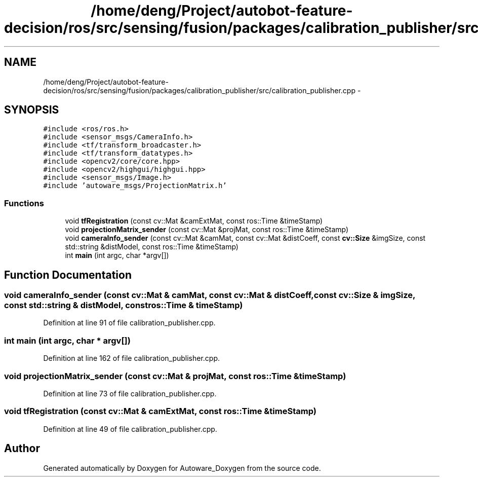 .TH "/home/deng/Project/autobot-feature-decision/ros/src/sensing/fusion/packages/calibration_publisher/src/calibration_publisher.cpp" 3 "Fri May 22 2020" "Autoware_Doxygen" \" -*- nroff -*-
.ad l
.nh
.SH NAME
/home/deng/Project/autobot-feature-decision/ros/src/sensing/fusion/packages/calibration_publisher/src/calibration_publisher.cpp \- 
.SH SYNOPSIS
.br
.PP
\fC#include <ros/ros\&.h>\fP
.br
\fC#include <sensor_msgs/CameraInfo\&.h>\fP
.br
\fC#include <tf/transform_broadcaster\&.h>\fP
.br
\fC#include <tf/transform_datatypes\&.h>\fP
.br
\fC#include <opencv2/core/core\&.hpp>\fP
.br
\fC#include <opencv2/highgui/highgui\&.hpp>\fP
.br
\fC#include <sensor_msgs/Image\&.h>\fP
.br
\fC#include 'autoware_msgs/ProjectionMatrix\&.h'\fP
.br

.SS "Functions"

.in +1c
.ti -1c
.RI "void \fBtfRegistration\fP (const cv::Mat &camExtMat, const ros::Time &timeStamp)"
.br
.ti -1c
.RI "void \fBprojectionMatrix_sender\fP (const cv::Mat &projMat, const ros::Time &timeStamp)"
.br
.ti -1c
.RI "void \fBcameraInfo_sender\fP (const cv::Mat &camMat, const cv::Mat &distCoeff, const \fBcv::Size\fP &imgSize, const std::string &distModel, const ros::Time &timeStamp)"
.br
.ti -1c
.RI "int \fBmain\fP (int argc, char *argv[])"
.br
.in -1c
.SH "Function Documentation"
.PP 
.SS "void cameraInfo_sender (const cv::Mat & camMat, const cv::Mat & distCoeff, const \fBcv::Size\fP & imgSize, const std::string & distModel, const ros::Time & timeStamp)"

.PP
Definition at line 91 of file calibration_publisher\&.cpp\&.
.SS "int main (int argc, char * argv[])"

.PP
Definition at line 162 of file calibration_publisher\&.cpp\&.
.SS "void projectionMatrix_sender (const cv::Mat & projMat, const ros::Time & timeStamp)"

.PP
Definition at line 73 of file calibration_publisher\&.cpp\&.
.SS "void tfRegistration (const cv::Mat & camExtMat, const ros::Time & timeStamp)"

.PP
Definition at line 49 of file calibration_publisher\&.cpp\&.
.SH "Author"
.PP 
Generated automatically by Doxygen for Autoware_Doxygen from the source code\&.
